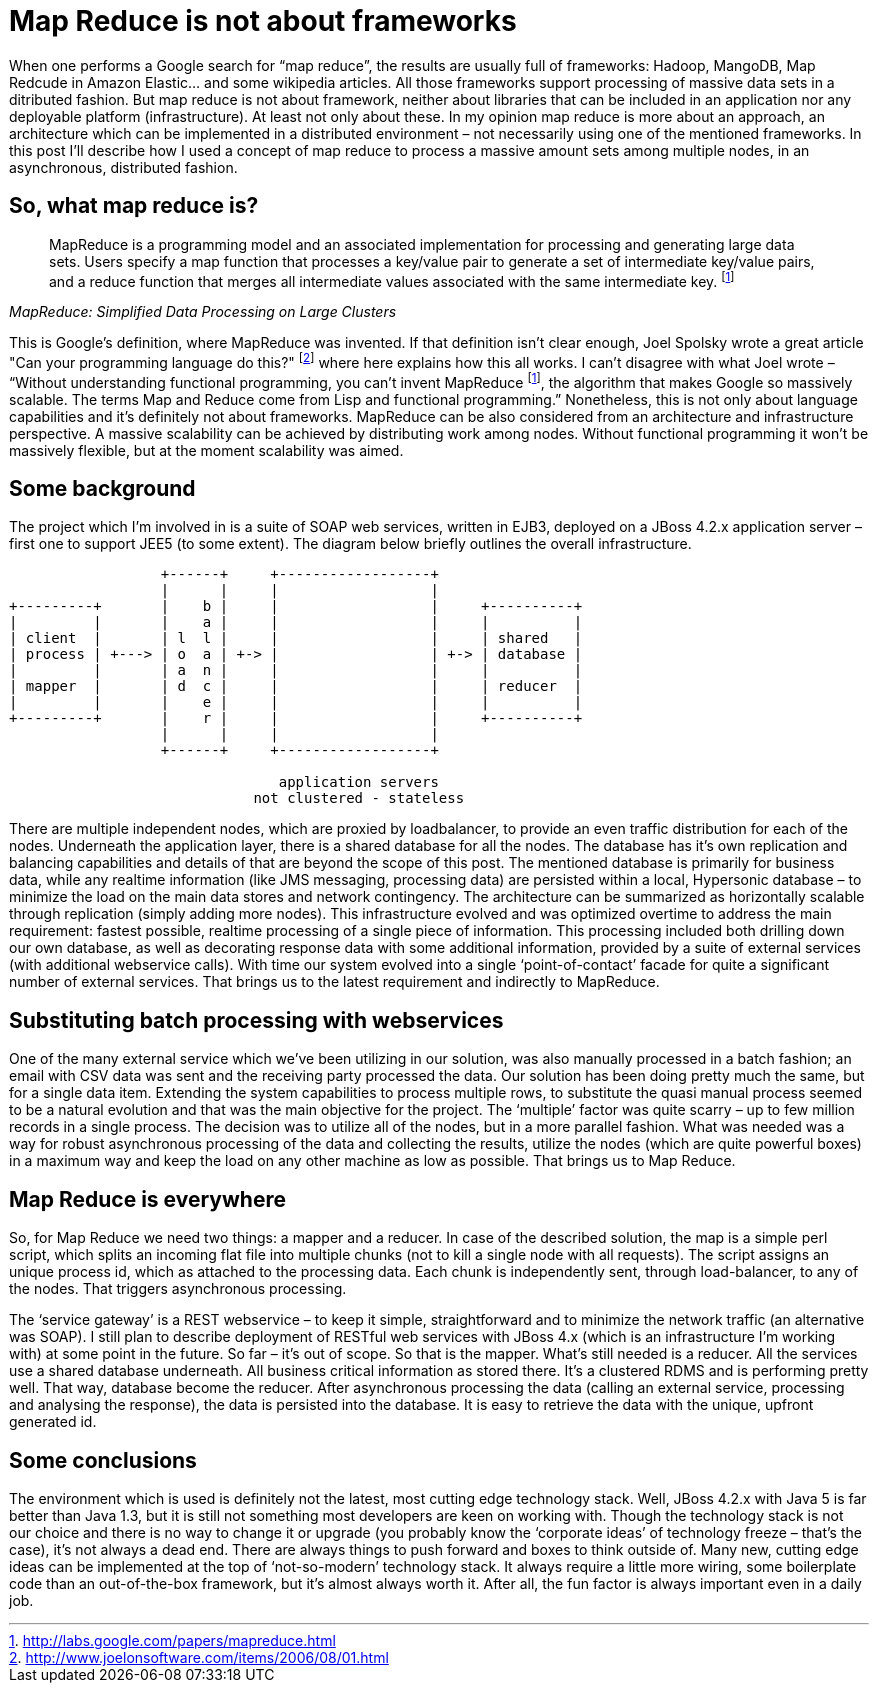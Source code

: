 = {title}
:title: Map Reduce is not about frameworks
:page-layout: post
:page-categories: [posts]
:page-excerpt: Map-reduce is a nice buzzword, an interesting concept; frameworks, frameworks, frameworks. But in fact - it's an architecture beyond frameworks...
:page-disqus_url: http://www.marchwicki.pl/blog/2011/09/map-reduce-is-not-about-frameworks/
:page-redirect_from: /blog/2011/09/map-reduce-is-not-about-frameworks/
:data-uri:
:imagesdir: assets/_generated

When one performs a Google search for “map reduce”, the results are usually full of frameworks: Hadoop, MangoDB, Map Redcude in Amazon Elastic… and some wikipedia articles. All those frameworks support processing of massive data sets in a ditributed fashion. But map reduce is not about framework, neither about libraries that can be included in an application nor any deployable platform (infrastructure). At least not only about these. In my opinion map reduce is more about an approach, an architecture which can be implemented in a distributed environment – not necessarily using one of the mentioned frameworks. In this post I’ll describe how I used a concept of map reduce to process a massive amount sets among multiple nodes, in an asynchronous, distributed fashion.

== So, what map reduce is?

[quote, ,MapReduce: Simplified Data Processing on Large Clusters]
____
MapReduce is a programming model and an associated implementation for processing and generating large data sets. Users specify a map function that processes a key/value pair to generate a set of intermediate key/value pairs, and a reduce function that merges all intermediate values associated with the same intermediate key. footnoteref:[mapreduce, http://labs.google.com/papers/mapreduce.html]
____

This is Google’s definition, where MapReduce was invented. If that definition isn’t clear enough, Joel Spolsky wrote a great article "Can your programming language do this?" footnote:[http://www.joelonsoftware.com/items/2006/08/01.html] where here explains how this all works. I can’t disagree with what Joel wrote – “Without understanding functional programming, you can’t invent MapReduce footnoteref:[mapreduce], the algorithm that makes Google so massively scalable. The terms Map and Reduce come from Lisp and functional programming.” Nonetheless, this is not only about language capabilities and it’s definitely not about frameworks. MapReduce can be also considered from an architecture and infrastructure perspective. A massive scalability can be achieved by distributing work among nodes. Without functional programming it won’t be massively flexible, but at the moment scalability was aimed.

== Some background

The project which I’m involved in is a suite of SOAP web services, written in EJB3, deployed on a JBoss 4.2.x application server – first one to support JEE5 (to some extent). The diagram below briefly outlines the overall infrastructure.

[ditaa, "map-reduce", alt="Implementation view for map reduce"]
----
                  +------+     +------------------+
                  |      |     |                  |
+---------+       |    b |     |                  |     +----------+
|         |       |    a |     |                  |     |          |
| client  |       | l  l |     |                  |     | shared   |
| process | +---> | o  a | +-> |                  | +-> | database |
|         |       | a  n |     |                  |     |          |
| mapper  |       | d  c |     |                  |     | reducer  |
|         |       |    e |     |                  |     |          |
+---------+       |    r |     |                  |     +----------+
                  |      |     |                  |
                  +------+     +------------------+

                                application servers
                             not clustered - stateless

----

There are multiple independent nodes, which are proxied by loadbalancer, to provide an even traffic distribution for each of the nodes. Underneath the application layer, there is a shared database for all the nodes. The database has it’s own replication and balancing capabilities and details of that are beyond the scope of this post. The mentioned database is primarily for business data, while any realtime information (like JMS messaging, processing data) are persisted within a local, Hypersonic database – to minimize the load on the main data stores and network contingency. The architecture can be summarized as horizontally scalable through replication (simply adding more nodes).
This infrastructure evolved and was optimized overtime to address the main requirement: fastest possible, realtime processing of a single piece of information. This processing included both drilling down our own database, as well as decorating response data with some additional information, provided by a suite of external services (with additional webservice calls). With time our system evolved into a single ‘point-of-contact’ facade for quite a significant number of external services. That brings us to the latest requirement and indirectly to MapReduce.

== Substituting batch processing with webservices

One of the many external service which we’ve been utilizing in our solution, was also manually processed in a batch fashion; an email with CSV data was sent and the receiving party processed the data. Our solution has been doing pretty much the same, but for a single data item. Extending the system capabilities to process multiple rows, to substitute the quasi manual process seemed to be a natural evolution and that was the main objective for the project. The ‘multiple’ factor was quite scarry – up to few million records in a single process. The decision was to utilize all of the nodes, but in a more parallel fashion. What was needed was a way for robust asynchronous processing of the data and collecting the results, utilize the nodes (which are quite powerful boxes) in a maximum way and keep the load on any other machine as low as possible. That brings us to Map Reduce.

== Map Reduce is everywhere

So, for Map Reduce we need two things: a mapper and a reducer. In case of the described solution, the map is a simple perl script, which splits an incoming flat file into multiple chunks (not to kill a single node with all requests). The script assigns an unique process id, which as attached to the processing data. Each chunk is independently sent, through load-balancer, to any of the nodes. That triggers asynchronous processing.

The ‘service gateway’ is a REST webservice – to keep it simple, straightforward and to minimize the network traffic (an alternative was SOAP). I still plan to describe deployment of RESTful web services with JBoss 4.x (which is an infrastructure I’m working with) at some point in the future. So far – it’s out of scope.
So that is the mapper. What’s still needed is a reducer. All the services use a shared database underneath. All business critical information as stored there. It’s a clustered RDMS and is performing pretty well. That way, database become the reducer. After asynchronous processing the data (calling an external service, processing and analysing the response), the data is persisted into the database. It is easy to retrieve the data with the unique, upfront generated id.

== Some conclusions

The environment which is used is definitely not the latest, most cutting edge technology stack. Well, JBoss 4.2.x with Java 5 is far better than Java 1.3, but it is still not something most developers are keen on working with. Though the technology stack is not our choice and there is no way to change it or upgrade (you probably know the ‘corporate ideas’ of technology freeze – that’s the case), it’s not always a dead end. There are always things to push forward and boxes to think outside of. Many new, cutting edge ideas can be implemented at the top of ‘not-so-modern’ technology stack. It always require a little more wiring, some boilerplate code than an out-of-the-box framework, but it’s almost always worth it. After all, the fun factor is always important even in a daily job.
